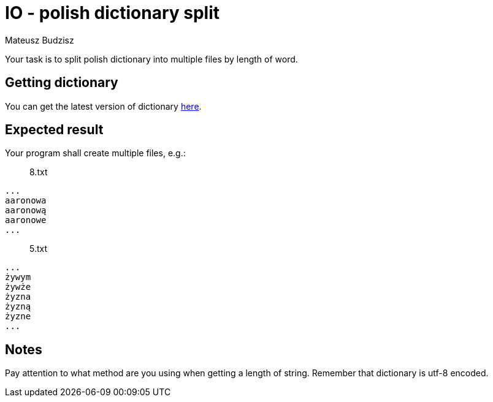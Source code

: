 :description: Split one big file into a bunch of smaller.
:category: Exercise

= IO - polish dictionary split
Mateusz Budzisz

Your task is to split polish dictionary into multiple files by length of word.

== Getting dictionary
You can get the latest version of dictionary https://sjp.pl/slownik/growy/[here].

== Expected result
Your program shall create multiple files, e.g.:

> 8.txt
[source]
----
...
aaronowa
aaronową
aaronowe
...
----

> 5.txt
[source]
----
...
żywym
żywże
żyzna
żyzną
żyzne
...
----

== Notes
Pay attention to what method are you using when getting a length of string. Remember that dictionary is utf-8 encoded.
